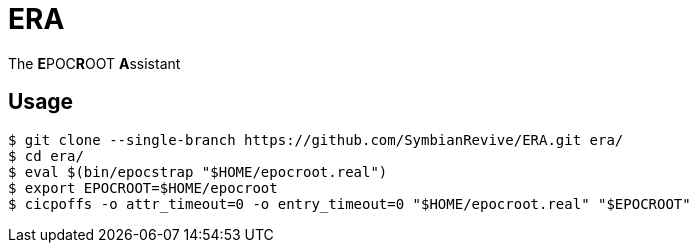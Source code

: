= ERA

The **E**POC**R**OOT **A**ssistant

== Usage

----
$ git clone --single-branch https://github.com/SymbianRevive/ERA.git era/
$ cd era/
$ eval $(bin/epocstrap "$HOME/epocroot.real")
$ export EPOCROOT=$HOME/epocroot
$ cicpoffs -o attr_timeout=0 -o entry_timeout=0 "$HOME/epocroot.real" "$EPOCROOT"
----
